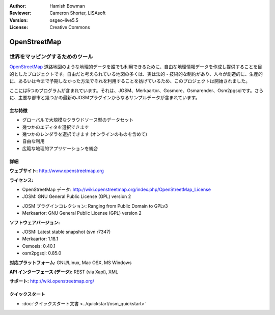 :Author: Hamish Bowman
:Reviewer: Cameron Shorter, LISAsoft
:Version: osgeo-live5.5
:License: Creative Commons

.. image:: ../../images/project_logos/logo-osm.png
  :alt: project logo
  :align: right
  :target: http://www.openstreetmap.org

OpenStreetMap
================================================================================

世界をマッピングするためのツール
~~~~~~~~~~~~~~~~~~~~~~~~~~~~~~~~~~~~~~~~~~~~~~~~~~~~~~~~~~~~~~~~~~~~~~~~~~~~~~~~

`OpenStreetMap <http://www.openstreetmap.org>`_ 道路地図のような地理的データを誰でも利用できるために、自由な地理情報データを作成し提供することを目的としたプロジェクトです。自由だと考えられている地図の多くは、実は法的・技術的な制約があり、人々が創造的に、生産的に、あるいは今まで予期しなかった方法でそれを利用することを妨げているため、このプロジェクトは開始されました。 

ここには5つのプログラムが含まれています。それは、JOSM、Merkaartor、Gosmore、Osmarender、Osm2pgsqlです。さらに、主要な都市と幾つかの最新のJOSMプラグインからなるサンプルデータが含まれています。


主な特徴
--------------------------------------------------------------------------------

.. image:: ../../images/screenshots/1024x768/osm-screenshot.jpg
  :scale: 50 %
  :alt: screenshot
  :align: right

* グローバルで大規模なクラウドソース型のデータセット

* 幾つかのエディタを選択できます

* 幾つかのレンダラを選択できます (オンラインのものを含めて)

* 自由な利用

* 広範な地理的アプリケーションを統合


詳細
--------------------------------------------------------------------------------

**ウェブサイト:** http://www.openstreetmap.org

**ライセンス:**

* OpenStreetMap データ: http://wiki.openstreetmap.org/index.php/OpenStreetMap_License

* JOSM: GNU General Public License (GPL) version 2

.. <!-- see /usr/share/doc/josm/copyright -->

* JOSM プラグインコレクション: Ranging from Public Domain to GPLv3

* Merkaartor: GNU General Public License (GPL) version 2


**ソフトウェアバージョン:**

* JOSM: Latest stable snapshot (svn r7347)

* Merkaartor: 1.18.1

* Osmosis: 0.40.1

* osm2pgsql: 0.85.0


**対応プラットフォーム:** GNU/Linux, Mac OSX, MS Windows

**API インターフェース (データ):** REST (via Xapi), XML

**サポート:** http://wiki.openstreetmap.org/


クイックスタート
--------------------------------------------------------------------------------

* :doc:`クイックスタート文書 <../quickstart/osm_quickstart>`


